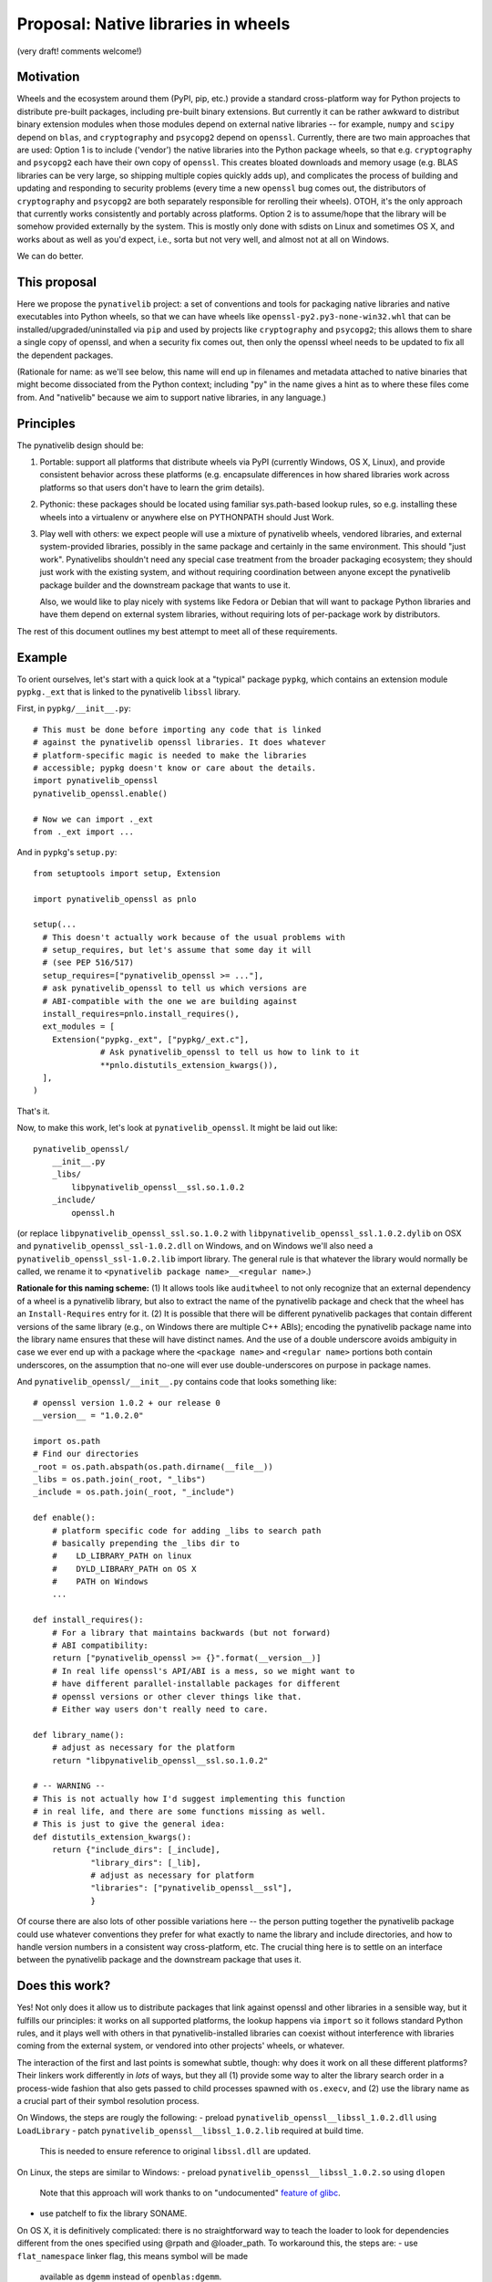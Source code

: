Proposal: Native libraries in wheels
====================================

(very draft! comments welcome!)

Motivation
----------

Wheels and the ecosystem around them (PyPI, pip, etc.) provide a
standard cross-platform way for Python projects to distribute
pre-built packages, including pre-built binary extensions. But
currently it can be rather awkward to distribut binary extension
modules when those modules depend on external native libraries -- for
example, ``numpy`` and ``scipy`` depend on ``blas``, and
``cryptography`` and ``psycopg2`` depend on ``openssl``. Currently,
there are two main approaches that are used: Option 1 is to include
('vendor') the native libraries into the Python package wheels, so
that e.g. ``cryptography`` and ``psycopg2`` each have their own copy
of ``openssl``. This creates bloated downloads and memory usage
(e.g. BLAS libraries can be very large, so shipping multiple copies
quickly adds up), and complicates the process of building and updating
and responding to security problems (every time a new ``openssl`` bug
comes out, the distributors of ``cryptography`` and ``psycopg2`` are
both separately responsible for rerolling their wheels). OTOH, it's
the only approach that currently works consistently and portably
across platforms. Option 2 is to assume/hope that the library will be
somehow provided externally by the system. This is mostly only done
with sdists on Linux and sometimes OS X, and works about as well as
you'd expect, i.e., sorta but not very well, and almost not at all on
Windows.

We can do better.


This proposal
-------------

Here we propose the ``pynativelib`` project: a set of conventions and
tools for packaging native libraries and native executables into
Python wheels, so that we can have wheels like
``openssl-py2.py3-none-win32.whl`` that can be
installed/upgraded/uninstalled via ``pip`` and used by projects like
``cryptography`` and ``psycopg2``; this allows them to share a single
copy of openssl, and when a security fix comes out, then only the
openssl wheel needs to be updated to fix all the dependent packages.

(Rationale for name: as we'll see below, this name will end up in
filenames and metadata attached to native binaries that might become
dissociated from the Python context; including "py" in the name gives
a hint as to where these files come from. And "nativelib" because we
aim to support native libraries, in any language.)


Principles
----------

The pynativelib design should be:

1) Portable: support all platforms that distribute wheels via PyPI
   (currently Windows, OS X, Linux), and provide consistent behavior
   across these platforms (e.g. encapsulate differences in how shared
   libraries work across platforms so that users don't have to learn
   the grim details).

2) Pythonic: these packages should be located using familiar
   sys.path-based lookup rules, so e.g. installing these wheels into a
   virtualenv or anywhere else on PYTHONPATH should Just Work.

3) Play well with others: we expect people will use a mixture of
   pynativelib wheels, vendored libraries, and external
   system-provided libraries, possibly in the same package and
   certainly in the same environment. This should "just
   work". Pynativelibs shouldn't need any special case treatment from
   the broader packaging ecosystem; they should just work with the
   existing system, and without requiring coordination between anyone
   except the pynativelib package builder and the downstream package
   that wants to use it.

   Also, we would like to play nicely with systems like Fedora or
   Debian that will want to package Python libraries and have them
   depend on external system libraries, without requiring lots of
   per-package work by distributors.

The rest of this document outlines my best attempt to meet all of
these requirements.


Example
-------

To orient ourselves, let's start with a quick look at a "typical"
package ``pypkg``, which contains an extension module ``pypkg._ext``
that is linked to the pynativelib ``libssl`` library.

First, in ``pypkg/__init__.py``::

    # This must be done before importing any code that is linked
    # against the pynativelib openssl libraries. It does whatever
    # platform-specific magic is needed to make the libraries
    # accessible; pypkg doesn't know or care about the details.
    import pynativelib_openssl
    pynativelib_openssl.enable()

    # Now we can import ._ext
    from ._ext import ...

And in ``pypkg``'s ``setup.py``::

    from setuptools import setup, Extension

    import pynativelib_openssl as pnlo

    setup(...
      # This doesn't actually work because of the usual problems with
      # setup_requires, but let's assume that some day it will
      # (see PEP 516/517)
      setup_requires=["pynativelib_openssl >= ..."],
      # ask pynativelib_openssl to tell us which versions are
      # ABI-compatible with the one we are building against
      install_requires=pnlo.install_requires(),
      ext_modules = [
        Extension("pypkg._ext", ["pypkg/_ext.c"],
                  # Ask pynativelib_openssl to tell us how to link to it
                  **pnlo.distutils_extension_kwargs()),
      ],
    )

That's it.

Now, to make this work, let's look at ``pynativelib_openssl``. It
might be laid out like::

    pynativelib_openssl/
        __init__.py
        _libs/
            libpynativelib_openssl__ssl.so.1.0.2
        _include/
            openssl.h

(or replace ``libpynativelib_openssl_ssl.so.1.0.2`` with
``libpynativelib_openssl_ssl.1.0.2.dylib`` on OSX and
``pynativelib_openssl_ssl-1.0.2.dll`` on Windows, and on Windows we'll
also need a ``pynativelib_openssl_ssl-1.0.2.lib`` import library. The
general rule is that whatever the library would normally be called, we
rename it to ``<pynativelib package name>__<regular name>``.)

**Rationale for this naming scheme:** (1) It allows tools like
``auditwheel`` to not only recognize that an external dependency of a
wheel is a pynativelib library, but also to extract the name of the
pynativelib package and check that the wheel has an
``Install-Requires`` entry for it. (2) It is possible that there will
be different pynativelib packages that contain different versions of
the same library (e.g., on Windows there are multiple C++ ABIs);
encoding the pynativelib package name into the library name ensures
that these will have distinct names. And the use of a double
underscore avoids ambiguity in case we ever end up with a package
where the ``<package name>`` and ``<regular name>`` portions both
contain underscores, on the assumption that no-one will ever use
double-underscores on purpose in package names.

And ``pynativelib_openssl/__init__.py`` contains code that looks something like::

    # openssl version 1.0.2 + our release 0
    __version__ = "1.0.2.0"

    import os.path
    # Find our directories
    _root = os.path.abspath(os.path.dirname(__file__))
    _libs = os.path.join(_root, "_libs")
    _include = os.path.join(_root, "_include")

    def enable():
        # platform specific code for adding _libs to search path
        # basically prepending the _libs dir to
        #    LD_LIBRARY_PATH on linux
        #    DYLD_LIBRARY_PATH on OS X
        #    PATH on Windows
        ...

    def install_requires():
        # For a library that maintains backwards (but not forward)
        # ABI compatibility:
        return ["pynativelib_openssl >= {}".format(__version__)]
        # In real life openssl's API/ABI is a mess, so we might want to
        # have different parallel-installable packages for different
        # openssl versions or other clever things like that.
        # Either way users don't really need to care.

    def library_name():
        # adjust as necessary for the platform
        return "libpynativelib_openssl__ssl.so.1.0.2"

    # -- WARNING --
    # This is not actually how I'd suggest implementing this function
    # in real life, and there are some functions missing as well.
    # This is just to give the general idea:
    def distutils_extension_kwargs():
        return {"include_dirs": [_include],
                "library_dirs": [_lib],
                # adjust as necessary for platform
                "libraries": ["pynativelib_openssl__ssl"],
                }

Of course there are also lots of other possible variations here -- the
person putting together the pynativelib package could use whatever
conventions they prefer for what exactly to name the library and
include directories, and how to handle version numbers in a consistent
way cross-platform, etc. The crucial thing here is to settle on an
interface between the pynativelib package and the downstream package
that uses it.


Does this work?
---------------

Yes! Not only does it allow us to distribute packages that link
against openssl and other libraries in a sensible way, but it fulfills
our principles: it works on all supported platforms, the lookup
happens via ``import`` so it follows standard Python rules, and it
plays well with others in that pynativelib-installed libraries can
coexist without interference with libraries coming from the external
system, or vendored into other projects' wheels, or whatever.

The interaction of the first and last points is somewhat subtle,
though: why does it work on all these different platforms? Their
linkers work differently in *lots* of ways, but they all (1) provide
some way to alter the library search order in a process-wide fashion
that also gets passed to child processes spawned with ``os.execv``,
and (2) use the library name as a crucial part of their symbol
resolution process.

On Windows, the steps are rougly the following:
- preload ``pynativelib_openssl__libssl_1.0.2.dll`` using ``LoadLibrary``
- patch ``pynativelib_openssl__libssl_1.0.2.lib`` required at build time.
  This is needed to ensure reference to original ``libssl.dll`` are updated.

On Linux, the steps are similar to Windows:
- preload ``pynativelib_openssl__libssl_1.0.2.so`` using ``dlopen``
  Note that this approach will work thanks to on "undocumented" `feature
  of glibc <https://sourceware.org/bugzilla/show_bug.cgi?id=19884>`_.
- use patchelf to fix the library SONAME.

On OS X, it is definitively complicated: there is no straightforward
way to teach the loader to look for dependencies different from  the
ones specified using @rpath and @loader_path. To workaround this, the
steps are:
- use ``flat_namespace`` linker flag, this means symbol will be made
  available as ``dgemm`` instead of ``openblas:dgemm``.
- mangle symbol names, this means ``pynativelib_openblas_dgemm`` instead
  of ``dgemm``.
- weak link to ``pynativelib_openblas_dgemm`` to ensure setting
  ``DYLD_LIBRARY_PATH`` works as expected.

More details are reported in the `Practical challenges / notes towards a todo list>`_ section.

These platforms' dynamic linkers also provide all kinds of other neat
features: ``RPATH`` variants, SxS manifests, etc., etc. But it turns
out that these are all unnecessary for our purposes, and are too
platform-specific to be useful in any case, so we ignore them and
stick to the basics: search paths and unique library names.


Other niceties
..............

**What if I want to link to two pynativelib libraries, and I'm using
distutils/setuptools?** Then you should write some ugly thing like::

    def combined_extension_kwargs(*pynativelib_objs):
        combined = defaultdict(list)
        for po in pynativelib_objs:
            for k, v in po.items():
                combined[k] += v
        return dict(combined)

    Extension(...,
              **combined_extension_kwargs(
                   pynativelib_openssl,
                   ...))


**Isn't that kinda ugly?** Yeah, because interfacing with distutils is
just kinda intrinsically obnoxious -- the interface distutils gives
you is over-complicated and yet not rich enough. This is the best I
can come up with, and there's some more rationale details below, but
really the long-term solution is to modify setuptools and whatever
other build systems we care about so that you can just say "here's an
object that implements the standard pynativelib interface, pls make
that happen", like::

    Extension("pypkg/_ext", ["pypkg/_ext.c"],
              pynativelibs=[pynativelib_openssl])

Possibly we can/should ship the ``combined_extension_kwargs`` function
above in a helper library too as a stop-gap.


**What if I have two libraries that ship together?** Contrary to the
oversimplified example sketched above, openssl actually ships two
libraries: ``libssl`` and ``libcrypto``. We need a way to link to just
one or the other or both. Solution: well, this is Python, so instead
of restricting ourselves to thinking of the "pynativelib interface" as
something that only top-level modules can provide, we should think of
it as an interface that can be implemented by some arbitrary object,
and a single package can provide multiple objects that implement the
pynativelib interface. So e.g. the openssl package might decide to
expose two objects ``pynativelib_openssl.libssl`` and
``pynativelib_openssl.libcrypto`` and then one could write::

    Extension("pypkg/_ext", ["pypkg/_ext.c"],
              pynativelibs=[pynativelib_openssl.libssl])

or::

    Extension("pypkg/_ext", ["pypkg/_ext.c"],
              pynativelibs=[pynativelib_openssl.libcrypto])

or, if you want to link to both::

    Extension("pypkg/_ext", ["pypkg/_ext.c"],
              pynativelibs=[pynativelib_openssl.libcrypto,
                            pynativelib_openssl.libssl])

(Or if you're using a currently-existing version of setuptools that
doesn't yet support ``pynativelibs=``, then you can translate this
into the equivalent slightly-more-cumbersome code.)

Another case where this idea of pynativelib interface objects is
useful is numpy, which can and should provide an implementation for
projects that want to link to its C API, as ``numpy.pynativelib`` or
something. (This would also nudge downstream packages to start
properly tracking numpy's ABI versions in their ``install_requires``,
which is something that everyone currently gets wrong...)


**What if I want to access a pynativelib library via
``dlopen``/``LoadLibrary``?** See the ``library_name`` interface
below.


**What if my pynativelib library depends on another pynativelib
library?** Just make sure that your ``enable`` function calls their
``enable`` function, and everything else should work.


**What about executables, like the ``openssl`` command-line tool?** We
can handle this by stashing the executable itself in another hidden
directory::

    pynativelib_openssl/
        <...all the stuff above...>
        _bins/
            openssl

and then install a Python dispatch script (using the same mechanisms
as we'd use to ship any Python script with wheel), where the script
looks like::

    #!python

    import os
    import sys

    import pynativelib_openssl

    pynativelib_openssl.enable()
    os.execv(pynativelib_openssl._openssl_bin_path, sys.argv)


To ensure the executable resolves against its dependencies, the dispatch
script will update the environment accordingly. On windows, it will add
the needed library paths associated with the dependent ``pynativelib``'s
to ``PATH``. On Linux, it will update ``LD_LIBRARY_PATH``, on OS X it will
update ``DYLD_LIBRARY_PATH``.



Rejected alternatives
---------------------

**Rationale for having ``enable`` but not ``disable``:** since one of
our goals is to avoid accidental collisions with other shared library
distribution strategies, I was originally hoping to use something like
a context manager approach: ``with pynativelib_openssl.enabled():
import ._ext``. The problem is that you can't effectively remove a
library from the search path once it's been loaded on Windows or Linux
(and maybe OS X too for all I know -- `the Linux behavior shocked me
<https://sourceware.org/bugzilla/show_bug.cgi?id=19884>`_ so I no
longer trust docs on this kind of thing). So ``disable`` is impossible
to implement correctly and there's no point trying to pretend
otherwise; the only viable strategy to avoid collisions is to give
libraries unique names.

**Rationale for modifying ``PATH`` on Windows instead of doing
something else:** SxS assemblies are `ruinously complex and yet
fatally limited <http://blog.tombowles.me.uk/2009/10/05/winsxs/>`_ --
in particular they can't be nested and it doesn't seem like they can
load from arbitrary run-time specified directories. It's not clear if
``AddDllDirectory`` is available on all supported Windows
versions. Preloading won't work for running executables (in fact, none
of these options will). And so long as the only things we add to
``PATH`` are directories which contain nothing besides libraries, and
these libraries all have carefully-chosen unique names, then modifying
``PATH`` should be totally safe.


Detailed specification
----------------------

An object implementing the *pynativelib interface* should provide the
following functions as attributes:

Run-time interface:

- ``enable()``: Client libraries must call this before attempting to
  load any code that was linked against this pynativelib. Must be
  idempotent, i.e. multiple calls have the same effect as one call.

- ``library_name()``: Returns a string suitable for passing to
  ``dlopen`` or ``LoadLibrary``. You must call ``enable()`` before
  actually calling ``dlopen``, though. (This is necessary because the
  library might itself depend on other pynativelib libraries, and
  loading those will fail if ``enable`` has not been called. To remind
  you of this, ``library_name`` implementations should probably avoid
  returning a full path even when they could, so as to make code that
  fails to call ``enable`` fail early.)

  (FIXME/QUESTION: are there any cases where it would make sense to
  combine two libraries into a single pynativelib interface object? I
  can't think of any, but if there are then this interface might be
  inadequate. Let's impose that as an invariant for now to keep things
  simple? Alternatively, any package that has a weird special case can
  just implement and document a different interface -- I don't expect
  there will be much generic code calling ``library_name()`` on random
  pynativelib packages; instead it will mostly be specialized code
  calling ``library_name()`` on a specific package for use with
  ``ctypes`` or ``cffi``, so there shouldn't be much problem if a
  particular pynativelib object needs to deviate.)

Build-time interface:

The tricky thing about build time metadata is that we want to support
different compilers simultaneously, and they use different
command-line argument syntaxes.

To address this problem, distutils `takes the approach
<https://docs.python.org/2/distutils/apiref.html#distutils.core.Extension>`_
of defining an abstract Python-level interface to common operations
(and some not-so-common operations), which then get translated into
whatever command-line arguments are appropriate for the compiler at
hand, plus providing the escape-valve ``extra_compile_args`` and
``extra_link_args``.

``pkg-config`` takes an interestingly different approach. It seems
like in practice there are two practically-important styles of passing
arguments to compilers: gcc and MSVC. Everyone else makes their
command-line arguments match one or the other of these -- at least
with regard to the basic arguments that you need to know in order to
link against something::

    | Function     | GCC-style | MSVC-style   |
    |--------------+-----------+--------------|
    | Include path | -I...     | -I...        |
    | Define       | -DFOO=1   | -DFOO=1      |
    | Library path | -L...     | /libpath:... |
    | Link to foo  | -lfoo     | foo.lib      |

(MSVC docs: `compiler
<https://msdn.microsoft.com/en-us/library/19z1t1wy.aspx>`_, `linker
<https://msdn.microsoft.com/en-us/library/y0zzbyt4.aspx>`_; note that
while the canonical option character is ``/``, ``-`` is also
accepted.)

So in a ``pkg-config`` file, you just write down all your compile
arguments and linker arguments (they call them ``cflags`` and
``libs``) using GCC style, and ``pkg-config`` knows about ``-I`` and
``-L`` and ``-l``, and if you really want just those parts of the
command line it can pull them out, and if you want MSVC-style syntax
then you pass ``--msvc`` and it will translate ``-L`` and ``-l`` for
you according to the above table.

(``pkg-config`` also has some special casing for ``-rpath``, but
``-rpath`` is never useful for us, because we never know where the
pynativelib library will be installed on the user filesystem. AFAICT
these are the only cases that ``pkg-config`` thinks need special
casing.)

What I like about the ``pkg-config`` approach is that as a user you
basically just say "give me {GCC, MSVC} {compile, link} flags", and
then the gory details are encapsulated. This is strictly more powerful
than the distutils approach. Consider the case of a library where if
you use it with GCC you need to pass ``--pthread`` as part of your
link flags -- but with MSVC you don't want to pass this. In the
distutils approach there's simply now way to do this.

Therefore, we adopt a more ``pkg-config``-style approach, plus a
convenience adaptor to the legacy distutils-style approach.

- ``compile_args(compiler_style)``, ``link_args(compiler_style)``:
  Mandatory argument ``compiler_style`` should be ``"gcc"`` or
  ``"msvc"`` (or potentially other styles later if it turns out to be
  relevant). Returns a list of strings like ``["-Ifoo", "-DFOO"]``.

  Note: Similarly to ``enable``, if successfully linking to
  pynativelib1 requires some arguments be added to also link to
  pynativelib2, then these functions should call their counterparts in
  pynativelib2 and merge them into the results.

- ``distutils_extension_kwargs()``: returns a dict of kwargs to pass
  to `the distutils ``Extension`` constructor
  <<https://docs.python.org/2/distutils/apiref.html#distutils.core.Extension>`_,
  or raises an error if this is impossible (e.g. if there are
  necessary arguments that cannot be translated into the distutils
  interface).

  This should only be used as a workaround for build systems where we
  can't use the ``{compile,link}_args`` API.

``pkg-config`` also provides some options for pulling out particular
parts of the args (e.g. ``--cflags-only-I`` + ``--cflags-only-other``
= ``--cflags``). I'm not sure why this is needed. We can add it later
if it turns out to be necessary.

FIXME: in some cases we might not be able to convince some code to
link against a specific library just by controlling the arguments
passed to the compiler; for example, there's no argument you can pass
to ``gfortran`` to tell it "please link against
``pynativelib_libgfortran__libgfortran`` instead of
``libgfortran``. Maybe we need some additional function in the
pynativelib interface that the build system is required to call after
it's finished building each binary, so that the pynativelib codes gets
a chance to do post-hoc patching of the binary? However, integrating
this into a distutils-based build system would be non-trivial (and
probably likewise for lots of other build systems)...


Tracking ABI compatibility
--------------------------

Most pynativelib packages will have multiple build variants, so we
need to make sure that the right variant is found at install- and
run-time.

The most fundamental example of this problem is distinguishing between
a pynativelib wheel containing Windows ``.dll`` files, and a
pynativelib wheel containing Linux ``.so`` files. This basic problem
can be solved directly by use of the wheel format's existing ABI
tags. E.g., a typical pynativelib wheel will have a name like::

    $(PKG)-$(VERSION)-py2.py3-none-$(PLATFORM TAG).whl

where ``py2.py3`` indicates that it can be used with any version of
Python, ``none`` indicates that it does not depend on any particular
version of the Python C API, and the platform tag will be something
like ``manylinux1_x86_64`` to indicate that this wheel contains
binaries for Linux x86-64.

The first complication on top of this is that on Windows, there are
multiple versions of the C runtime (CRT) with incompatible ABIs, and
some libraries have a public API that is dependent on the CRT ABI
(e.g. because they have public APIs that take or return stdio
``FILE*`` or file descriptors, or where they return ``malloc``'ed
memory and expect their caller to call ``free``). In practice, each
CPython release picks and sticks with a particular version of MSVC and
its corresponding CRT. So, for pynativelib libraries where the choice
of CRT is important, we can use a cute trick: by tagging the wheel
with the CPython version, we also pick out the right CRT version::

    # MSVC 2008, 32-bit
    $(PKG)-$(VERSION)-cp26.cp27.cp32.pp2-none-win32.whl
    # MSVC 2010, 32-bit
    $(PKG)-$(VERSION)-cp33.cp34-none-win32.whl
    # MSVC 2015 or greater ("universal" CRT), 32-bit
    $(PKG)-$(VERSION)-cp35-none-win32.whl

    # MSVC 2008, 64-bit
    $(PKG)-$(VERSION)-cp26.cp27.cp32.pp2-none-win_amd64.whl
    # MSVC 2010, 64-bit
    $(PKG)-$(VERSION)-cp33.cp34-none-win_amd64.whl
    # MSVC 2015 or greater ("universal" CRT), 64-bit
    $(PKG)-$(VERSION)-cp35-none-win_amd64.whl

Notes:

1) ``pp2`` is "any version of PyPy 2"; for compatibility with CPython
   they also use `MSVC 2008 for Windows builds
   <http://doc.pypy.org/en/latest/windows.html#translating-pypy-with-visual-studio>`_,
   and this seems unlikely to change. PyPy 3 is not widely used and
   may well change compiler versions at some point, so we leave PyPy 3
   out for now.

2) This works well for existing versions of CPython, but (as alluded
   to above) doesn't handle non-CPython builds as well, and it doesn't
   handle future CPython releases well either (when 3.6 is released
   we'll need to update our wheel tags). So in the long run we may
   want to come up with a better way of encoding this information
   (e.g., by adding a new ABI tag that directly indicates which CRT is
   in use, so that one could write ``py2.py3-msvc2008-win32`` or
   similar).

Then, there are all the other ways that ABIs can vary. This may be
especially an issue for libraries that expose C++ APIs. E.g., on
Windows, MSVC and gcc have incompatible C++ APIs, so a C++ pynativelib
package on Windows might want to provide two verions. (Or possibly
even more, if one wants to support the different mingw-w64 ABI
variants.) Or, on all platforms using gcc, APIs that use
``std::string`` or related objects will end up with different ABIs
depending on whether they were built with g++ <5.1 or >=5.1 (`details
<https://gcc.gnu.org/onlinedocs/libstdc++/manual/using_dual_abi.html>`_).

In these cases, it's plausible that a single Python environment might
want multiple variants of these pynativelib packages installed
simultaneously, and our job is to make sure that downstream libraries
get run using the same variant of the pynativelib library as they were
built against. Therefore, the solution in these cases will be to build
multiple packages with different names,
e.g. ``pynativelib_mycpplib_msvc`` versus
``pynativelib_mycpplib_mingww64``, so that they can be installed and
imported separately.


Practical challenges / notes towards a todo list
------------------------------------------------

- We're going to want a support library (maybe just ``import
  pynativelib``) that handles common boilerplate. Probably the thing
  to do is to start implementing some pynativelib packages then see
  what helper functions are useful, but I can guess already that we're
  going to want:

  - A generic function for adding a directory to the library search
    that does the right thing on different platforms.

  - Some code to handle the annoyances around compiler/library
    paths. Probably we should follow ``pkg-config``'s lead, and have
    pynativelib package authors provide the GCC-style options, and
    then the support library can automatically translate these into
    the various other representations that we care about.

- Most library build systems won't have a flag that tells them to
  generate a library called ``libpynativelib_openssl__ssl`` instead of
  ``libssl`` or whatever. So we need a way to rename
  libraries. Strategy:

  - On Linux, .so files do know what their name is and this is
    crucial, because if two libraries both think they have the same
    name then you hit `glibc bug #19884
    <https://sourceware.org/bugzilla/show_bug.cgi?id=19884>`_. However,
    ``patchelf --set-soname`` lets you rename a shared library and
    avoid this problem.

  - On OS X, shared libraries do know what their name is, but I'm not
    sure to what extent it affects things; however, my impression is
    that their linker is weirdly concerned about such things
    (FIXME). However, ``install_name_tool -id`` lets you change the
    name of a shared library and avoid any potential problems.

  - On Windows, .dll files do know what their name is, but I don't
    *think* that anything cares? FIXME: we should check this. (If they
    do care, then we can easily teach `redll
    <https://github.com/njsmith/redll>`_ to modify the embedded name
    strings, similar to ``patchelf --set-soname``.)

    A bigger problem though is that on Windows, you don't link
    directly against .dll files; instead, you pass the linker a .lib
    "import library" and the .lib file says which .dll to link to. So
    if you rename a .dll, you also need some way to modify all the
    references to it inside the .lib file.

    *Possible strategy 1:* rename the .dll files and then regenerate
     the .lib files using something like `dlltool
     <https://sourceware.org/binutils/docs/binutils/dlltool.html>`_.

    *Possible strategy 2:* rename the .dll files and then patch the
     .lib file to refer to the new name.

    *Possible strategy 3:* leave the .lib file alone, and patch the
     resulting binary using something like `redll
     <https://github.com/njsmith/redll>`_.

    Complicating strategies 1 & 2 is that there are actually two
    different formats for .lib files -- the simple format that MSVC
    traditionally uses, and the .a format traditionally used by
    mingw-based compilers. The .lib format is very simple and it would
    be easy to write a tool to patch it; also, it is the more
    widespread format and mingw-based compilers can nowadays
    understand it perfectly well, so that's probably what we want to
    be standardizing on. Also, dlltool only knows how to generate the
    .a format. Given all this, and the complexity/uncertainty
    associated of post-hoc patching (strategy 3), I'm leaning towards
    strategy 2: require everyone to use MSVC-style .lib files and
    write a tool to patch them.

    This also requires some way to actually generate .lib files when
    using the mingwpy buildchain. This could use the new ``genlib``
    program that's just been committed to ``mingw-w64`` upstream, or
    it actually wouldn't be terribly hard to implement our own .lib
    file writer (the format is very simple -- just an ``ar`` archive
    of ``ILF`` files, `details are here <
    http://www.microsoft.com/whdc/system/platform/firmware/PECOFF.mspx>`_.). This
    extra work is unfortunate, but we may need to do it anyway if we
    want to allow for people using MSVC to link to mingwpy-compiled
    libraries, and mingw-w64 upstream is already moving in this
    direction.

- We need some scripted way to build these wheels, which will involve
  running the underlying build system (e.g. openssl's Makefile-based
  system), patching the resulting binaries, and packing them up into a
  wheel. It's not 100% clear what the best way to do that is -- maybe
  some hack on top of (dist/setup)utils, maybe some ad hoc thing where
  we just generate the wheels directly (maybe using `flit
  <https://flit.readthedocs.org/en/latest/>`_ for the packing).

- Practically speaking, we're probably going to want some shared
  infrastructure to make it easier to maintain the collection of
  pynativelib packages. `conda-forge
  <https://conda-forge.github.io/>`_ provides an interesting model
  here: they have a `shared github organization
  <https://github.com/conda-forge>`_, with one repo per project. And
  there's some `shared tooling
  <https://github.com/conda-forge/conda-smithy>`_ for automatically
  building this using Appveyor + CircleCI + Travis to cover Windows /
  Linux / OS X respectively, and automatically push new versions into
  the conda channel. We'll need to figure out how to do this.


Unanswered questions
--------------------

- **The "gfortran problem" (also known as "the libstdc++ problem"):**

  Compiler runtimes are particularly challenging to ship as
  pynativelib wheels, because:

  - There's no straightforward way to tell the linker to link against
    the renamed versions of these libraries.

  - It may not be easy to even figure out what version of the runtime
    is needed. For GCC's runtimes you generally need to make sure you
    have a runtime available that's at least as new as the one used to
    build your code -- so you need some way to figure out what was
    used to build the code, which may require some sort of non-trivial
    build system integration.

  - It's not even 100% clear that anyone promises to maintain
    backwards compatibility for GCC runtimes on Windows or OS X. (On
    Linux they use ELF symbol versioning; on Windows and OS X
    there's... no such thing as ELF symbol versioning, and no formal
    promises I can find in the documentation.) But after some
    investigation, it looks like we're probably OK here in practice --
    libgcc and libgfortran have never actually depended on symbol
    versioning, and the only time libstdc++ did was back in the
    ancient past. In particular, for the big c++11 ABI-breaking
    transition, they used a strategy (different mangling for the old
    and new symbols) that basically does the same thing as ELF symbol
    versioning but that is more portable.

  All in all it seems like we'll need to handle these specially
  somehow.

  In the short term, auditwheel-style vendoring works fine. In the
  long run, maybe it will work to follow an auditwheel-style strategy
  where we provide a special tool that postprocesses a built distro to
  convert it into one that depends on a pynativelib package (instead
  of just vendoring the runtime library)? Anyway, we can defer this
  for the moment...

  (Right now this mostly affects GCC-based toolchains, but now that MS
  has switched to a more traditional approach we may run into the
  problem with MSVC in the future too. While MSVC 2015 moved all the
  crucial C runtime stuff out of the compiler runtime and into the
  operating system, `there still is a runtime library
  <http://stevedower.id.au/blog/building-for-python-3-5-part-two/>`_
  (``vcruntime140.dll`` in MSVC 2015). CPython ships
  ``vcruntime140.dll``, so we don't need to. But if MSVC 2016-built
  code needs ``vcruntime150.dll``, and you want to use MSVC 2016 to
  build a package for CPython 3.5, then we'll need a way to ship
  ``vcruntime150.dll``.)

- **How can we make this play better with other distribution
  mechanisms?** E.g. Debian or conda package builders who when
  building ``cryptography`` or ``numpy`` actually *want* them to link
  to an external non-pynativelib version of libssl and libblas.

  This is the one place where I'm most uncertain about the design
  described above.

  The minimal answer is "well, Debian/conda/... can carry a little
  patch to their copy of ``cryptography``/``numpy``, and that's not
  wrong, but it would be really nice if we could do better than
  that. I'm not sure how. The biggest issue is that in the design
  above, downstream packages like ``numpy`` have a hardcoded ``import
  pynativelib_...`` in their ``__init__.py``, which should be removed
  when linked against a non-pynativelib version of the library. What
  would be very nice is if we could make the public pynativelib
  interface be entirely a build-time thing -- so that instead of a
  hard-coded runtime import, the build-time interface would provide
  the code that needed to be called at run-time. (Perhaps it could
  drop it into a special ``.py`` file as part of the build process,
  and then the package ``__init__.py`` would have to import that.)
  This would also potentially be useful in other cases too like
  separation of development and runtime libraries and header-only
  libraries, and maybe if we had some sort of general machinery for
  saying "run this code when you're imported" then it would also help
  with vendoring libraries on Windows. Unfortunately, build-time
  configuration is something that distutils is extremely terrible
  at...


Copyright
---------

This document has been placed into the public domain.
